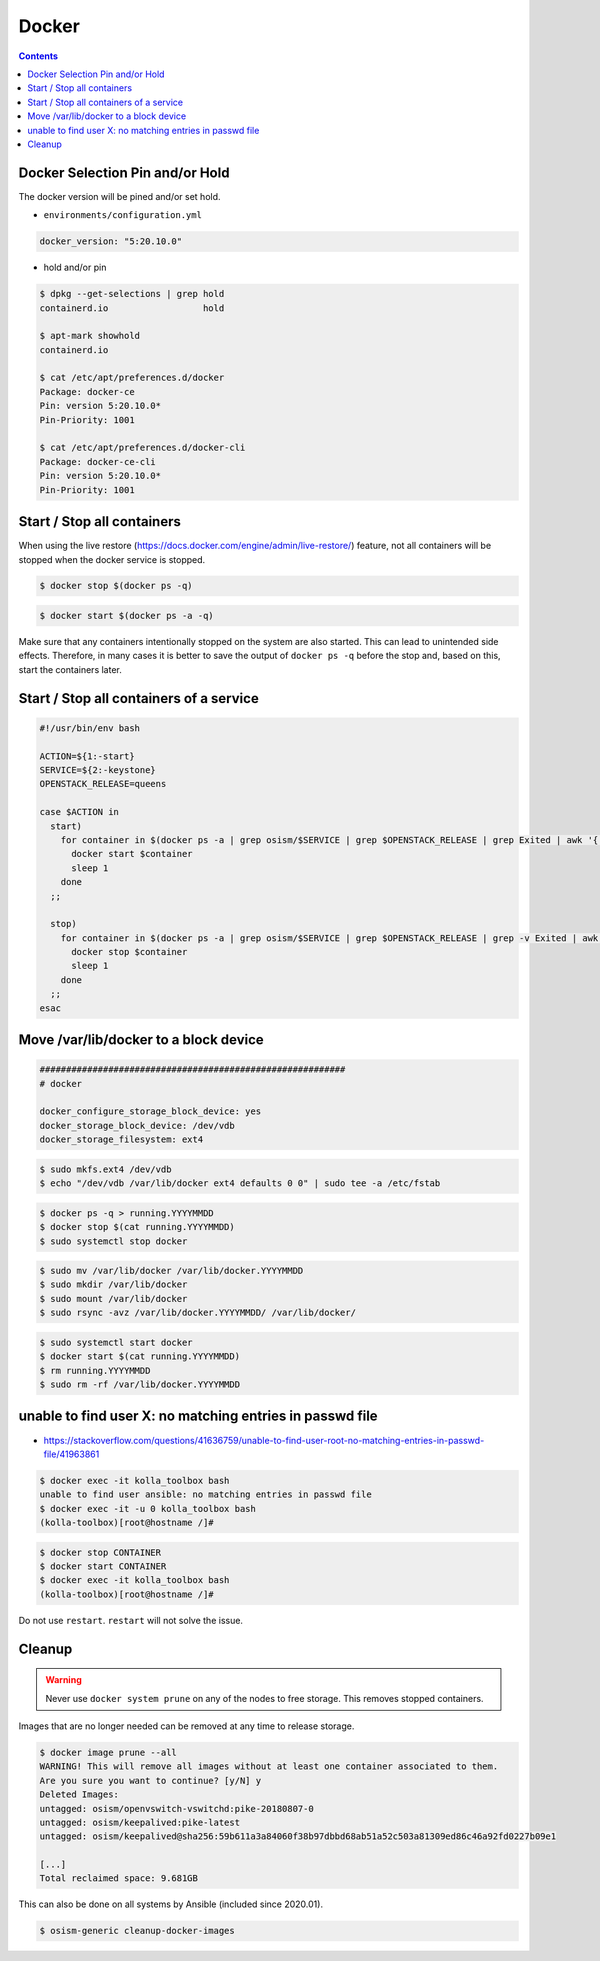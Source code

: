======
Docker
======

.. contents::
   :depth: 2

.. _docker-pin-hold:

Docker Selection Pin and/or Hold
================================

The docker version will be pined and/or set hold.

* ``environments/configuration.yml``

.. code-block:: console

   docker_version: "5:20.10.0"

* hold and/or pin

.. code-block:: console

   $ dpkg --get-selections | grep hold
   containerd.io                  hold

   $ apt-mark showhold
   containerd.io

   $ cat /etc/apt/preferences.d/docker
   Package: docker-ce
   Pin: version 5:20.10.0*
   Pin-Priority: 1001

   $ cat /etc/apt/preferences.d/docker-cli
   Package: docker-ce-cli
   Pin: version 5:20.10.0*
   Pin-Priority: 1001

Start / Stop all containers
===========================

When using the live restore (https://docs.docker.com/engine/admin/live-restore/) feature, not all
containers will be stopped when the docker service is stopped.

.. code-block:: console

   $ docker stop $(docker ps -q)

.. code-block:: console

   $ docker start $(docker ps -a -q)

Make sure that any containers intentionally stopped on the system are also started. This can lead to
unintended side effects. Therefore, in many cases it is better to save the output of
``docker ps -q`` before the stop and, based on this, start the containers later.

Start / Stop all containers of a service
========================================

.. code-block:: bash

   #!/usr/bin/env bash

   ACTION=${1:-start}
   SERVICE=${2:-keystone}
   OPENSTACK_RELEASE=queens

   case $ACTION in
     start)
       for container in $(docker ps -a | grep osism/$SERVICE | grep $OPENSTACK_RELEASE | grep Exited | awk '{ print $1 }'); do
         docker start $container
         sleep 1
       done
     ;;

     stop)
       for container in $(docker ps -a | grep osism/$SERVICE | grep $OPENSTACK_RELEASE | grep -v Exited | awk '{ print $1 }'); do
         docker stop $container
         sleep 1
       done
     ;;
   esac

Move /var/lib/docker to a block device
======================================

.. code-block:: yaml

   ##########################################################
   # docker

   docker_configure_storage_block_device: yes
   docker_storage_block_device: /dev/vdb
   docker_storage_filesystem: ext4

.. code-block:: console

   $ sudo mkfs.ext4 /dev/vdb
   $ echo "/dev/vdb /var/lib/docker ext4 defaults 0 0" | sudo tee -a /etc/fstab

.. code-block:: console

   $ docker ps -q > running.YYYYMMDD
   $ docker stop $(cat running.YYYYMMDD)
   $ sudo systemctl stop docker

.. code-block:: console

   $ sudo mv /var/lib/docker /var/lib/docker.YYYYMMDD
   $ sudo mkdir /var/lib/docker
   $ sudo mount /var/lib/docker
   $ sudo rsync -avz /var/lib/docker.YYYYMMDD/ /var/lib/docker/

.. code-block:: console

   $ sudo systemctl start docker
   $ docker start $(cat running.YYYYMMDD)
   $ rm running.YYYYMMDD
   $ sudo rm -rf /var/lib/docker.YYYYMMDD

unable to find user X: no matching entries in passwd file
=========================================================

- https://stackoverflow.com/questions/41636759/unable-to-find-user-root-no-matching-entries-in-passwd-file/41963861

.. code-block:: console

   $ docker exec -it kolla_toolbox bash
   unable to find user ansible: no matching entries in passwd file
   $ docker exec -it -u 0 kolla_toolbox bash
   (kolla-toolbox)[root@hostname /]#

.. code-block:: console

   $ docker stop CONTAINER
   $ docker start CONTAINER
   $ docker exec -it kolla_toolbox bash
   (kolla-toolbox)[root@hostname /]#

Do not use ``restart``. ``restart`` will not solve the issue.

Cleanup
=======

.. warning::

   Never use ``docker system prune`` on any of the nodes to free storage. This removes stopped containers.

Images that are no longer needed can be removed at any time to release storage.

.. code-block:: console

   $ docker image prune --all
   WARNING! This will remove all images without at least one container associated to them.
   Are you sure you want to continue? [y/N] y
   Deleted Images:
   untagged: osism/openvswitch-vswitchd:pike-20180807-0
   untagged: osism/keepalived:pike-latest
   untagged: osism/keepalived@sha256:59b611a3a84060f38b97dbbd68ab51a52c503a81309ed86c46a92fd0227b09e1

   [...]
   Total reclaimed space: 9.681GB

This can also be done on all systems by Ansible (included since 2020.01).

.. code-block:: console

   $ osism-generic cleanup-docker-images
